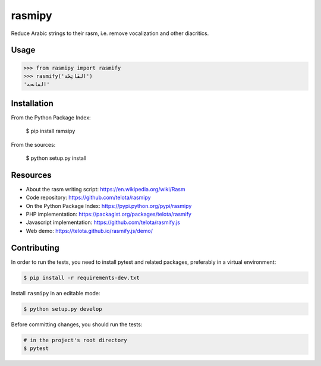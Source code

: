 rasmipy
=======

Reduce Arabic strings to their rasm, i.e. remove vocalization and other
diacritics.


Usage
-----

.. code-block:: python

    >>> from rasmipy import rasmify
    >>> rasmify('الفَاتِحَة')
    'الڡاٮحه'


Installation
------------

From the Python Package Index:

    $ pip install ramsipy

From the sources:

    $ python setup.py install


Resources
---------

- About the rasm writing script: https://en.wikipedia.org/wiki/Rasm
- Code repository: https://github.com/telota/rasmipy
- On the Python Package Index: https://pypi.python.org/pypi/rasmipy
- PHP implementation: https://packagist.org/packages/telota/rasmify
- Javascript implementation: https://github.com/telota/rasmify.js
- Web demo: https://telota.github.io/rasmify.js/demo/


Contributing
------------

In order to run the tests, you need to install pytest and related packages,
preferably in a virtual environment:

.. code-block:: shell

    $ pip install -r requirements-dev.txt

Install ``rasmipy`` in an editable mode:

.. code-block:: shell

    $ python setup.py develop

Before committing changes, you should run the tests:

.. code-block:: shell

    # in the project's root directory
    $ pytest

